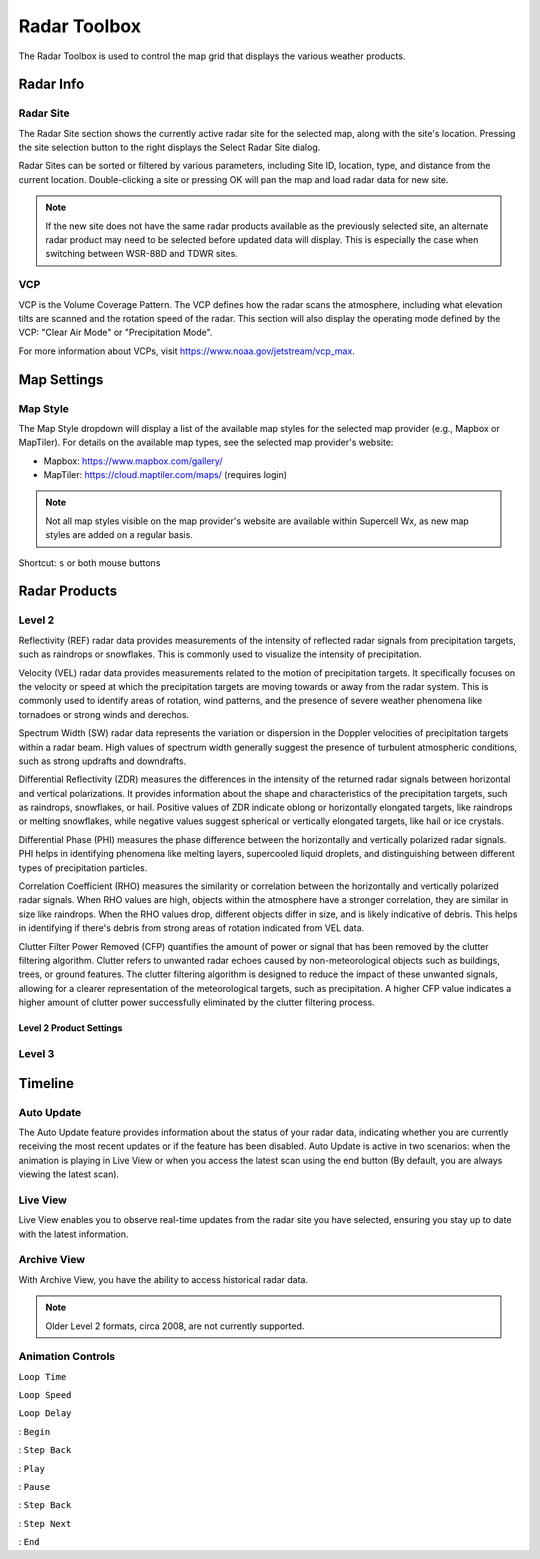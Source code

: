 Radar Toolbox
=============

The Radar Toolbox is used to control the map grid that displays the various
weather products.

Radar Info
----------

Radar Site
^^^^^^^^^^

The Radar Site section shows the currently active radar site for the selected
map, along with the site's location. Pressing the site selection button to the
right displays the Select Radar Site dialog.

.. image:: images/radar-toolbox-01-radar-site-dialog.png

Radar Sites can be sorted or filtered by various parameters, including Site ID,
location, type, and distance from the current location. Double-clicking a site
or pressing OK will pan the map and load radar data for new site.

.. note:: If the new site does not have the same radar products available as the
          previously selected site, an alternate radar product may need to be
          selected before updated data will display. This is especially the case
          when switching between WSR-88D and TDWR sites.

VCP
^^^

VCP is the Volume Coverage Pattern. The VCP defines how the radar scans the
atmosphere, including what elevation tilts are scanned and the rotation speed of
the radar. This section will also display the operating mode defined by the VCP:
"Clear Air Mode" or "Precipitation Mode".

For more information about VCPs, visit https://www.noaa.gov/jetstream/vcp_max.

Map Settings
------------

Map Style
^^^^^^^^^

The Map Style dropdown will display a list of the available map styles for the
selected map provider (e.g., Mapbox or MapTiler). For details on the available
map types, see the selected map provider's website:

- Mapbox: https://www.mapbox.com/gallery/
- MapTiler: https://cloud.maptiler.com/maps/ (requires login)

.. note:: Not all map styles visible on the map provider's website are available
          within Supercell Wx, as new map styles are added on a regular basis.

Shortcut: ``s`` or both mouse buttons

Radar Products
--------------

Level 2
^^^^^^^

.. image:: images/radar-toolbox-02-level2-products.png

Reflectivity (REF) radar data provides measurements of the intensity of reflected radar signals from precipitation targets, such as raindrops or snowflakes. This is commonly used to visualize the intensity of precipitation.

.. image:: images/l2buttons/radar-toolbox-02-level2-ref.png

Velocity (VEL) radar data provides measurements related to the motion of precipitation targets. It specifically focuses on the velocity or speed at which the precipitation targets are moving towards or away from the radar system. This is commonly used to identify areas of rotation, wind patterns, and the presence of severe weather phenomena like tornadoes or strong winds and derechos.

.. image:: images/l2buttons/radar-toolbox-02-level2-vel.png

Spectrum Width (SW) radar data represents the variation or dispersion in the Doppler velocities of precipitation targets within a radar beam. High values of spectrum width generally suggest the presence of turbulent atmospheric conditions, such as strong updrafts and downdrafts.

.. image:: images/l2buttons/radar-toolbox-02-level2-sw.png

Differential Reflectivity (ZDR) measures the differences in the intensity of the returned radar signals between horizontal and vertical polarizations. It provides information about the shape and characteristics of the precipitation targets, such as raindrops, snowflakes, or hail. Positive values of ZDR indicate oblong or horizontally elongated targets, like raindrops or melting snowflakes, while negative values suggest spherical or vertically elongated targets, like hail or ice crystals. 

.. image:: images/l2buttons/radar-toolbox-02-level2-zdr.png

Differential Phase (PHI) measures the phase difference between the horizontally and vertically polarized radar signals. PHI helps in identifying phenomena like melting layers, supercooled liquid droplets, and distinguishing between different types of precipitation particles.

.. image:: images/l2buttons/radar-toolbox-02-level2-phi.png

Correlation Coefficient (RHO) measures the similarity or correlation between the horizontally and vertically polarized radar signals. When RHO values are high, objects within the atmosphere have a stronger correlation, they are similar in size like raindrops. When the RHO values drop, different objects differ in size, and is likely indicative of debris. This helps in identifying if there's debris from strong areas of rotation indicated from VEL data.

.. image:: images/l2buttons/radar-toolbox-02-level2-rho.png

Clutter Filter Power Removed (CFP) quantifies the amount of power or signal that has been removed by the clutter filtering algorithm. Clutter refers to unwanted radar echoes caused by non-meteorological objects such as buildings, trees, or ground features. The clutter filtering algorithm is designed to reduce the impact of these unwanted signals, allowing for a clearer representation of the meteorological targets, such as precipitation. A higher CFP value indicates a higher amount of clutter power successfully eliminated by the clutter filtering process.

.. image:: images/l2buttons/radar-toolbox-02-level2-cfp.png

Level 2 Product Settings
""""""""""""""""""""""""

.. image:: images/radar-toolbox-03-level2-product-elevation.png

Level 3
^^^^^^^

.. image:: images/radar-toolbox-04-level3-products.png

.. image:: images/l3buttons/radar-toolbox-04-level3-tilt.png

.. image:: images/l3buttons/radar-toolbox-04-level3-datasel.png

Timeline
--------

.. image:: images/radar-toolbox-05-timeline.png

Auto Update
^^^^^^^^^^^

The Auto Update feature provides information about the status of your radar data, indicating whether you are currently receiving the most recent updates or if the feature has been disabled. Auto Update is active in two scenarios: when the animation is playing in Live View or when you access the latest scan using the end button (By default, you are always viewing the latest scan).

Live View
^^^^^^^^^

Live View enables you to observe real-time updates from the radar site you have selected, ensuring you stay up to date with the latest information.

Archive View
^^^^^^^^^^^^

With Archive View, you have the ability to access historical radar data. 

.. note::  Older Level 2 formats, circa 2008, are not currently supported.

Animation Controls
^^^^^^^^^^^^^^^^^^

``Loop Time``

.. image:: images/radar-toolbox-05-timeline-looptime.png

``Loop Speed``

.. image:: images/radar-toolbox-05-timeline-loopspeed.png

``Loop Delay``

.. image:: images/radar-toolbox-05-timeline-loopdelay.png

.. |anim-begin| image:: ../images/font-awesome-6/backward-step-solid.svg
   :height: 12px
   :width:  12px
.. |anim-step-back| image:: ../images/font-awesome-6/angle-left-solid.svg
   :height: 12px
   :width:  12px
.. |anim-play| image:: ../images/font-awesome-6/play-solid.svg
   :height: 12px
   :width:  12px
.. |anim-pause| image:: ../images/font-awesome-6/pause-solid.svg
   :height: 12px
   :width:  12px
.. |anim-step-next| image:: ../images/font-awesome-6/angle-right-solid.svg
   :height: 12px
   :width:  12px
.. |anim-end| image:: ../images/font-awesome-6/forward-step-solid.svg
   :height: 12px
   :width:  12px

|anim-begin|     : ``Begin``

|anim-step-back| : ``Step Back``

|anim-play|      : ``Play``

|anim-pause|     : ``Pause``

|anim-step-back| : ``Step Back``

|anim-step-next| : ``Step Next``

|anim-end|       : ``End``
